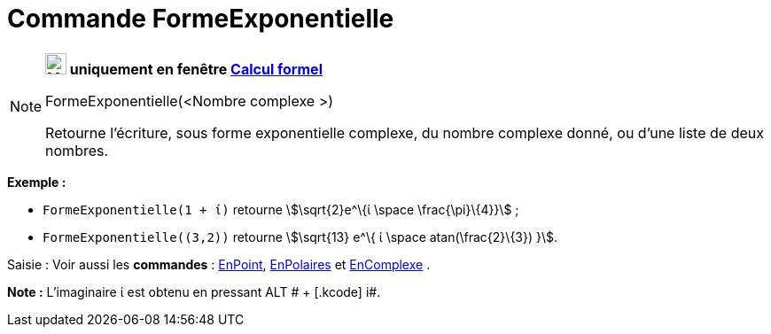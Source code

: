 = Commande FormeExponentielle
:page-en: commands/ToExponential
ifdef::env-github[:imagesdir: /fr/modules/ROOT/assets/images]

[NOTE]
====

*image:24px-Menu_view_cas.svg.png[Menu view cas.svg,width=24,height=24] uniquement en fenêtre
xref:/Calcul_formel.adoc[Calcul formel]*

FormeExponentielle(<Nombre complexe >)

Retourne l'écriture, sous forme exponentielle complexe, du nombre complexe donné, ou d'une liste de deux nombres.

[EXAMPLE]
====

*Exemple :*

* `++FormeExponentielle(1 + ί)++` retourne stem:[\sqrt{2}e^\{ί \space \frac{\pi}\{4}}] ;
* `++FormeExponentielle((3,2))++` retourne stem:[\sqrt{13} e^\{ ί \space atan(\frac{2}\{3}) }].

====

[.kcode]#Saisie :# Voir aussi les *commandes* : xref:/commands/EnPoint.adoc[EnPoint],
xref:/commands/EnPolaires.adoc[EnPolaires] et xref:/commands/EnComplexe.adoc[EnComplexe] .

*Note :* L'imaginaire ί est obtenu en pressant [.kcode]#ALT # + [.kcode]# i#.

====
